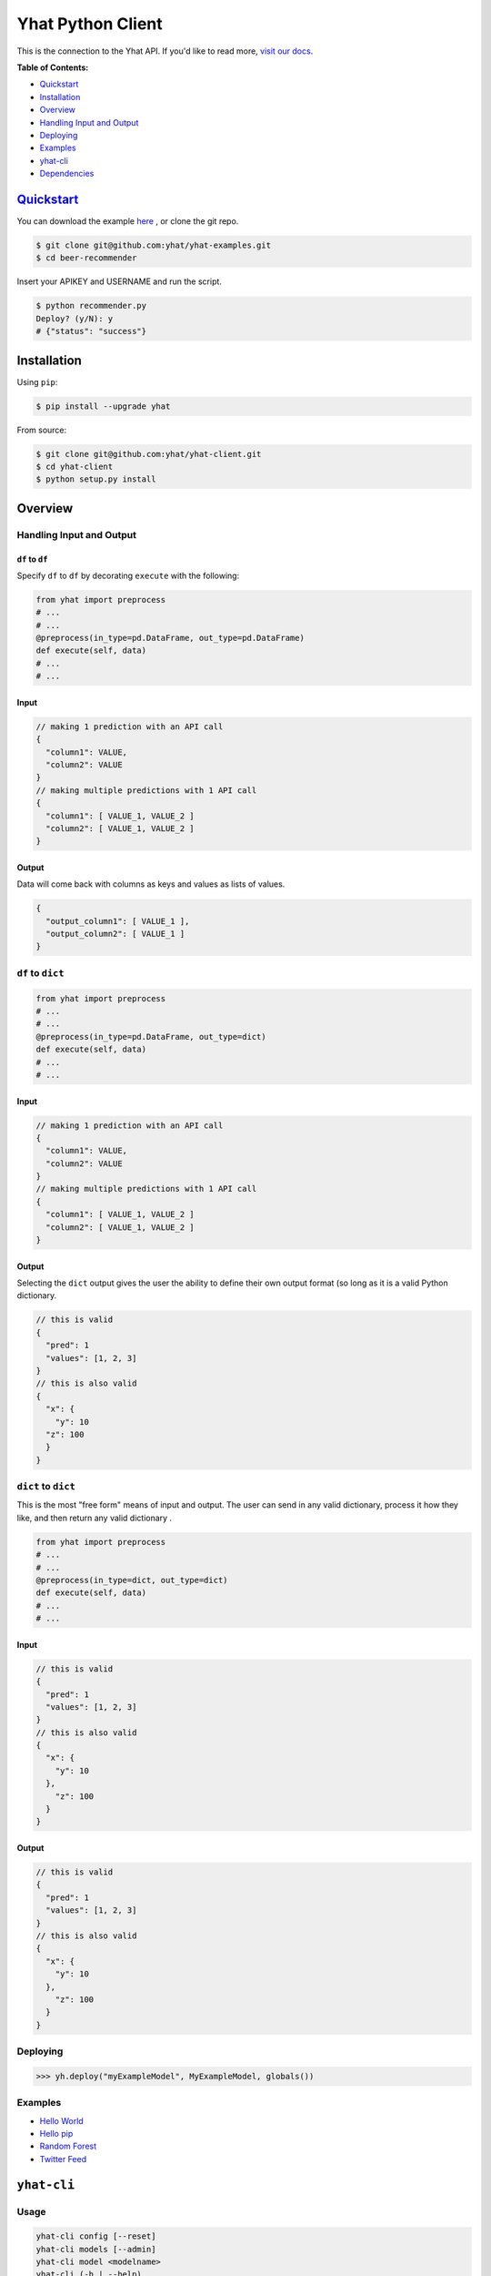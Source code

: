 Yhat Python Client
==================

This is the connection to the Yhat API. If you'd like to read more,
`visit our docs <http://docs.yhathq.com/>`__.

**Table of Contents:**

-  `Quickstart <#quickstart>`__
-  `Installation <#installation>`__
-  `Overview <#overview>`__
-  `Handling Input and Output <#handling-input-and-output>`__
-  `Deploying <#deploying>`__
-  `Examples <#examples>`__
-  `yhat-cli <#yhat-cli>`__
-  `Dependencies <#dependencies>`__

`Quickstart <http://docs.yhathq.com/python/tutorial>`__
-------------------------------------------------------

You can download the example
`here <https://s3.amazonaws.com/yhat-examples/beer-recommender.zip>`__ ,
or clone the git repo.

.. code:: bash

    $ git clone git@github.com:yhat/yhat-examples.git
    $ cd beer-recommender

Insert your APIKEY and USERNAME and run the script.

.. code:: bash

    $ python recommender.py
    Deploy? (y/N): y
    # {"status": "success"}

Installation
------------

Using ``pip``:

.. code:: bash

    $ pip install --upgrade yhat

From source:

.. code:: bash

    $ git clone git@github.com:yhat/yhat-client.git
    $ cd yhat-client
    $ python setup.py install

Overview
--------

Handling Input and Output
~~~~~~~~~~~~~~~~~~~~~~~~~

``df`` to ``df``
^^^^^^^^^^^^^^^^

Specify ``df`` to ``df`` by decorating ``execute`` with the following:

.. code:: python

    from yhat import preprocess
    # ...
    # ...
    @preprocess(in_type=pd.DataFrame, out_type=pd.DataFrame)
    def execute(self, data)
    # ...
    # ...

Input
^^^^^

.. code:: js

    // making 1 prediction with an API call
    {
      "column1": VALUE,
      "column2": VALUE
    }
    // making multiple predictions with 1 API call
    {
      "column1": [ VALUE_1, VALUE_2 ]
      "column2": [ VALUE_1, VALUE_2 ]
    }

Output
^^^^^^

Data will come back with columns as keys and values as lists of values.

.. code:: js

    {
      "output_column1": [ VALUE_1 ],
      "output_column2": [ VALUE_1 ]
    }

``df`` to ``dict``
~~~~~~~~~~~~~~~~~~

.. code:: python

    from yhat import preprocess
    # ...
    # ...
    @preprocess(in_type=pd.DataFrame, out_type=dict)
    def execute(self, data)
    # ...
    # ...

Input
^^^^^

.. code:: js

    // making 1 prediction with an API call
    {
      "column1": VALUE,
      "column2": VALUE
    }
    // making multiple predictions with 1 API call
    {
      "column1": [ VALUE_1, VALUE_2 ]
      "column2": [ VALUE_1, VALUE_2 ]
    }

Output
^^^^^^

Selecting the ``dict`` output gives the user the ability to define their
own output format (so long as it is a valid Python dictionary.

.. code:: js

    // this is valid
    {
      "pred": 1
      "values": [1, 2, 3]
    }
    // this is also valid
    {
      "x": {
        "y": 10
      "z": 100
      }
    }

``dict`` to ``dict``
~~~~~~~~~~~~~~~~~~~~

This is the most "free form" means of input and output. The user can
send in any valid dictionary, process it how they like, and then return
any valid dictionary .

.. code:: python

    from yhat import preprocess
    # ...
    # ...
    @preprocess(in_type=dict, out_type=dict)
    def execute(self, data)
    # ...
    # ...

Input
^^^^^

.. code:: js

    // this is valid
    {
      "pred": 1
      "values": [1, 2, 3]
    }
    // this is also valid
    {
      "x": {
        "y": 10
      },
        "z": 100
      }
    }

Output
^^^^^^

.. code:: js

    // this is valid
    {
      "pred": 1
      "values": [1, 2, 3]
    }
    // this is also valid
    {
      "x": {
        "y": 10
      },
        "z": 100
      }
    }

Deploying
~~~~~~~~~

.. code:: python

    >>> yh.deploy("myExampleModel", MyExampleModel, globals())

Examples
~~~~~~~~

-  `Hello World <http://docs.yhathq.com/python/examples/hello-world>`__
-  `Hello pip <http://docs.yhathq.com/python/examples/hello-pip>`__
-  `Random
   Forest <http://docs.yhathq.com/python/examples/random-forest>`__
-  `Twitter
   Feed <http://docs.yhathq.com/python/examples/twitter-feed>`__

``yhat-cli``
------------

Usage
~~~~~

.. code:: bash

    yhat-cli config [--reset]
    yhat-cli models [--admin]
    yhat-cli model <modelname>
    yhat-cli (-h | --help)
    yhat-cli (-v | --version)

``config [--reset]``
^^^^^^^^^^^^^^^^^^^^

Configure the yhat client with your API credentials. The option
``--reset`` will reset your credentials.

``models``
^^^^^^^^^^

Return the models for your account. The option ``--admin`` returns all
models on the server, you must have admin access for this.

``model <modelname>``
^^^^^^^^^^^^^^^^^^^^^

Returns details about the given model. You must own this model to view
it.

Dependencies
------------

*Required*

-  doctopt
-  progressbar
-  pip
-  Flask
-  colorama
-  websocket-client
-  ElasticTabstops
-  dill

*Highly suggested*

-  pandas
-  sklearn

|Analytics|

.. |Analytics| image:: https://ga-beacon.appspot.com/UA-46996803-1/yhat-client/README.md
   :target: https://github.com/yhat/yhat-client
